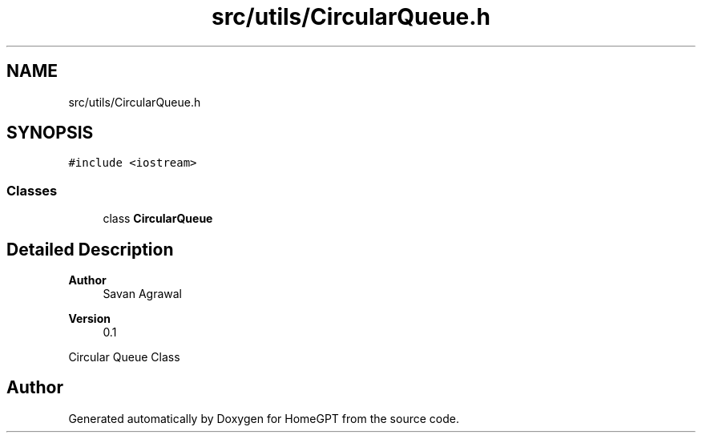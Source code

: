 .TH "src/utils/CircularQueue.h" 3 "Tue Apr 25 2023" "Version v.1.0" "HomeGPT" \" -*- nroff -*-
.ad l
.nh
.SH NAME
src/utils/CircularQueue.h
.SH SYNOPSIS
.br
.PP
\fC#include <iostream>\fP
.br

.SS "Classes"

.in +1c
.ti -1c
.RI "class \fBCircularQueue\fP"
.br
.in -1c
.SH "Detailed Description"
.PP 

.PP
\fBAuthor\fP
.RS 4
Savan Agrawal 
.RE
.PP
\fBVersion\fP
.RS 4
0\&.1
.RE
.PP
Circular Queue Class 
.SH "Author"
.PP 
Generated automatically by Doxygen for HomeGPT from the source code\&.
